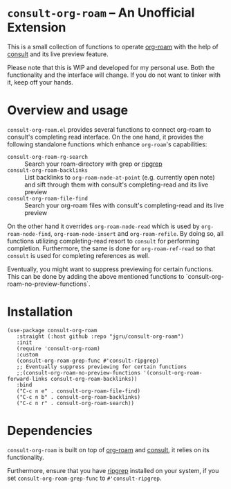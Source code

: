 * =consult-org-roam= -- An Unofficial Extension
This is a small collection of functions to operate [[https://github.com/org-roam/org-roam][org-roam]] with the
help of [[https://github.com/minad/consult][consult]] and its live preview feature.

Please note that this is WIP and developed for my personal use. Both
the functionality and the interface will change. If you do not want to
tinker with it, keep off your hands.

* Overview and usage
=consult-org-roam.el= provides several functions to connect org-roam
to consult's completing read interface. On the one hand, it provides
the following standalone functions which enhance =org-roam='s
capabilities:

- =consult-org-roam-rg-search= :: Search your roam-directory with grep
  or [[https://github.com/BurntSushi/ripgrep][ripgrep]]
- =consult-org-roam-backlinks= :: List backlinks to
  =org-roam-node-at-point= (e.g. currently open note) and sift through
  them with consult's completing-read and its live preview
- =consult-org-roam-file-find= :: Search your org-roam files with
  consult's completing-read and its live preview

On the other hand it overrides =org-roam-node-read= which is used by
=org-roam-node-find=, =org-roam-node-insert= and =org-roam-refile=. By
doing so, all functions utilizing completing-read resort to =consult=
for performing completion. Furthermore, the same is done for
=org-roam-ref-read= so that =consult= is used for completing
references as well.

Eventually, you might want to suppress previewing for certain
functions. This can be done by adding the above mentioned functions to
`consult-org-roam-no-preview-functions`.

* Installation

#+begin_src elisp
(use-package consult-org-roam
   :straight (:host github :repo "jgru/consult-org-roam")
   :init
   (require 'consult-org-roam)
   :custom
   (consult-org-roam-grep-func #'consult-ripgrep)
   ;; Eventually suppress previewing for certain functions
   ;;(consult-org-roam-no-preview-functions '(consult-org-roam-forward-links consult-org-roam-backlinks))
   :bind
   ("C-c n e" . consult-org-roam-file-find)
   ("C-c n b" . consult-org-roam-backlinks)
   ("C-c n r" . consult-org-roam-search))
#+end_src

* Dependencies
=consult-org-roam= is built on top of [[https://github.com/org-roam/org-roam][org-roam]] and [[https://github.com/minad/consult][consult]], it relies on its functionality.

Furthermore, ensure that you have [[https://github.com/BurntSushi/ripgrep][ripgrep]] installed on your system, if
you set =consult-org-roam-grep-func= to =#'consult-ripgrep=.
